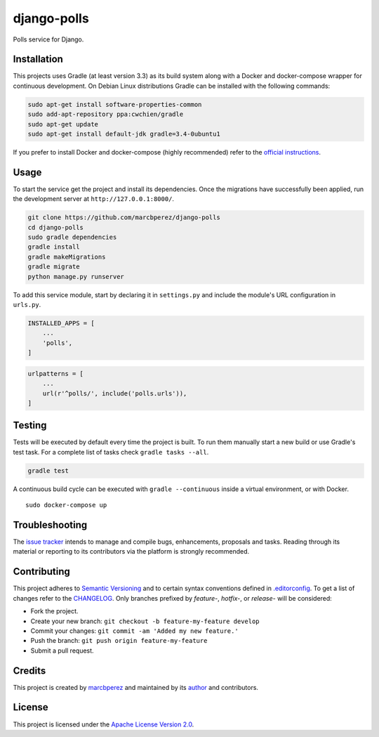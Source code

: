 django-polls
============

Polls service for Django.

Installation
------------

This projects uses Gradle (at least version 3.3) as its build system
along with a Docker and docker-compose wrapper for continuous
development. On Debian Linux distributions Gradle can be installed with
the following commands:

.. code:: bash

    sudo apt-get install software-properties-common
    sudo add-apt-repository ppa:cwchien/gradle
    sudo apt-get update
    sudo apt-get install default-jdk gradle=3.4-0ubuntu1

If you prefer to install Docker and docker-compose (highly recommended)
refer to the `official
instructions <https://docs.docker.com/compose/install/>`__.

Usage
-----

To start the service get the project and install its dependencies. Once
the migrations have successfully been applied, run the development
server at ``http://127.0.0.1:8000/``.

.. code:: bash

    git clone https://github.com/marcbperez/django-polls
    cd django-polls
    sudo gradle dependencies
    gradle install
    gradle makeMigrations
    gradle migrate
    python manage.py runserver

To add this service module, start by declaring it in ``settings.py`` and
include the module's URL configuration in ``urls.py``.

.. code:: python

    INSTALLED_APPS = [
        ...
        'polls',
    ]

.. code:: python

    urlpatterns = [
        ...
        url(r'^polls/', include('polls.urls')),
    ]

Testing
-------

Tests will be executed by default every time the project is built. To
run them manually start a new build or use Gradle's test task. For a
complete list of tasks check ``gradle tasks --all``.

.. code:: bash

    gradle test

A continuous build cycle can be executed with ``gradle --continuous``
inside a virtual environment, or with Docker.

::

    sudo docker-compose up

Troubleshooting
---------------

The `issue tracker <https://github.com/marcbperez/django-polls/issues>`__
intends to manage and compile bugs, enhancements, proposals and tasks.
Reading through its material or reporting to its contributors via the
platform is strongly recommended.

Contributing
------------

This project adheres to `Semantic Versioning <http://semver.org>`__ and
to certain syntax conventions defined in
`.editorconfig <.editorconfig>`__. To get a list of changes refer to the
`CHANGELOG <CHANGELOG.md>`__. Only branches prefixed by *feature-*,
*hotfix-*, or *release-* will be considered:

-  Fork the project.
-  Create your new branch:
   ``git checkout -b feature-my-feature develop``
-  Commit your changes: ``git commit -am 'Added my new feature.'``
-  Push the branch: ``git push origin feature-my-feature``
-  Submit a pull request.

Credits
-------

This project is created by `marcbperez <https://marcbperez.github.io>`__ and
maintained by its `author <https://marcbperez.github.io>`__ and contributors.

License
-------

This project is licensed under the `Apache License Version
2.0 <LICENSE>`__.
